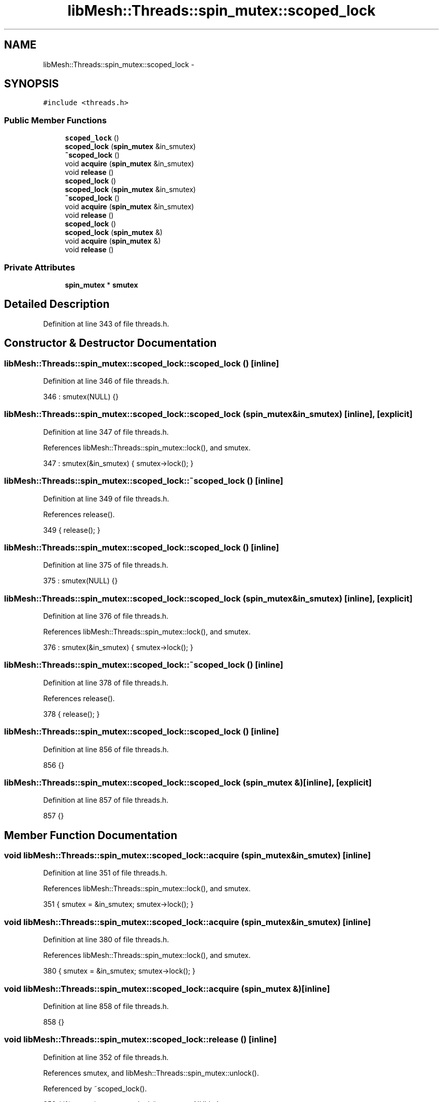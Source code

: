 .TH "libMesh::Threads::spin_mutex::scoped_lock" 3 "Tue May 6 2014" "libMesh" \" -*- nroff -*-
.ad l
.nh
.SH NAME
libMesh::Threads::spin_mutex::scoped_lock \- 
.SH SYNOPSIS
.br
.PP
.PP
\fC#include <threads\&.h>\fP
.SS "Public Member Functions"

.in +1c
.ti -1c
.RI "\fBscoped_lock\fP ()"
.br
.ti -1c
.RI "\fBscoped_lock\fP (\fBspin_mutex\fP &in_smutex)"
.br
.ti -1c
.RI "\fB~scoped_lock\fP ()"
.br
.ti -1c
.RI "void \fBacquire\fP (\fBspin_mutex\fP &in_smutex)"
.br
.ti -1c
.RI "void \fBrelease\fP ()"
.br
.ti -1c
.RI "\fBscoped_lock\fP ()"
.br
.ti -1c
.RI "\fBscoped_lock\fP (\fBspin_mutex\fP &in_smutex)"
.br
.ti -1c
.RI "\fB~scoped_lock\fP ()"
.br
.ti -1c
.RI "void \fBacquire\fP (\fBspin_mutex\fP &in_smutex)"
.br
.ti -1c
.RI "void \fBrelease\fP ()"
.br
.ti -1c
.RI "\fBscoped_lock\fP ()"
.br
.ti -1c
.RI "\fBscoped_lock\fP (\fBspin_mutex\fP &)"
.br
.ti -1c
.RI "void \fBacquire\fP (\fBspin_mutex\fP &)"
.br
.ti -1c
.RI "void \fBrelease\fP ()"
.br
.in -1c
.SS "Private Attributes"

.in +1c
.ti -1c
.RI "\fBspin_mutex\fP * \fBsmutex\fP"
.br
.in -1c
.SH "Detailed Description"
.PP 
Definition at line 343 of file threads\&.h\&.
.SH "Constructor & Destructor Documentation"
.PP 
.SS "libMesh::Threads::spin_mutex::scoped_lock::scoped_lock ()\fC [inline]\fP"

.PP
Definition at line 346 of file threads\&.h\&.
.PP
.nf
346 : smutex(NULL) {}
.fi
.SS "libMesh::Threads::spin_mutex::scoped_lock::scoped_lock (\fBspin_mutex\fP &in_smutex)\fC [inline]\fP, \fC [explicit]\fP"

.PP
Definition at line 347 of file threads\&.h\&.
.PP
References libMesh::Threads::spin_mutex::lock(), and smutex\&.
.PP
.nf
347 : smutex(&in_smutex) { smutex->lock(); }
.fi
.SS "libMesh::Threads::spin_mutex::scoped_lock::~scoped_lock ()\fC [inline]\fP"

.PP
Definition at line 349 of file threads\&.h\&.
.PP
References release()\&.
.PP
.nf
349 { release(); }
.fi
.SS "libMesh::Threads::spin_mutex::scoped_lock::scoped_lock ()\fC [inline]\fP"

.PP
Definition at line 375 of file threads\&.h\&.
.PP
.nf
375 : smutex(NULL) {}
.fi
.SS "libMesh::Threads::spin_mutex::scoped_lock::scoped_lock (\fBspin_mutex\fP &in_smutex)\fC [inline]\fP, \fC [explicit]\fP"

.PP
Definition at line 376 of file threads\&.h\&.
.PP
References libMesh::Threads::spin_mutex::lock(), and smutex\&.
.PP
.nf
376 : smutex(&in_smutex) { smutex->lock(); }
.fi
.SS "libMesh::Threads::spin_mutex::scoped_lock::~scoped_lock ()\fC [inline]\fP"

.PP
Definition at line 378 of file threads\&.h\&.
.PP
References release()\&.
.PP
.nf
378 { release(); }
.fi
.SS "libMesh::Threads::spin_mutex::scoped_lock::scoped_lock ()\fC [inline]\fP"

.PP
Definition at line 856 of file threads\&.h\&.
.PP
.nf
856 {}
.fi
.SS "libMesh::Threads::spin_mutex::scoped_lock::scoped_lock (\fBspin_mutex\fP &)\fC [inline]\fP, \fC [explicit]\fP"

.PP
Definition at line 857 of file threads\&.h\&.
.PP
.nf
857 {}
.fi
.SH "Member Function Documentation"
.PP 
.SS "void libMesh::Threads::spin_mutex::scoped_lock::acquire (\fBspin_mutex\fP &in_smutex)\fC [inline]\fP"

.PP
Definition at line 351 of file threads\&.h\&.
.PP
References libMesh::Threads::spin_mutex::lock(), and smutex\&.
.PP
.nf
351 { smutex = &in_smutex; smutex->lock(); }
.fi
.SS "void libMesh::Threads::spin_mutex::scoped_lock::acquire (\fBspin_mutex\fP &in_smutex)\fC [inline]\fP"

.PP
Definition at line 380 of file threads\&.h\&.
.PP
References libMesh::Threads::spin_mutex::lock(), and smutex\&.
.PP
.nf
380 { smutex = &in_smutex; smutex->lock(); }
.fi
.SS "void libMesh::Threads::spin_mutex::scoped_lock::acquire (\fBspin_mutex\fP &)\fC [inline]\fP"

.PP
Definition at line 858 of file threads\&.h\&.
.PP
.nf
858 {}
.fi
.SS "void libMesh::Threads::spin_mutex::scoped_lock::release ()\fC [inline]\fP"

.PP
Definition at line 352 of file threads\&.h\&.
.PP
References smutex, and libMesh::Threads::spin_mutex::unlock()\&.
.PP
Referenced by ~scoped_lock()\&.
.PP
.nf
352 { if(smutex) smutex->unlock(); smutex = NULL; }
.fi
.SS "void libMesh::Threads::spin_mutex::scoped_lock::release ()\fC [inline]\fP"

.PP
Definition at line 381 of file threads\&.h\&.
.PP
References smutex, and libMesh::Threads::spin_mutex::unlock()\&.
.PP
.nf
381 { if(smutex) smutex->unlock(); smutex = NULL; }
.fi
.SS "void libMesh::Threads::spin_mutex::scoped_lock::release ()\fC [inline]\fP"

.PP
Definition at line 859 of file threads\&.h\&.
.PP
.nf
859 {}
.fi
.SH "Member Data Documentation"
.PP 
.SS "\fBspin_mutex\fP * libMesh::Threads::spin_mutex::scoped_lock::smutex\fC [private]\fP"

.PP
Definition at line 355 of file threads\&.h\&.
.PP
Referenced by acquire(), release(), and scoped_lock()\&.

.SH "Author"
.PP 
Generated automatically by Doxygen for libMesh from the source code\&.
